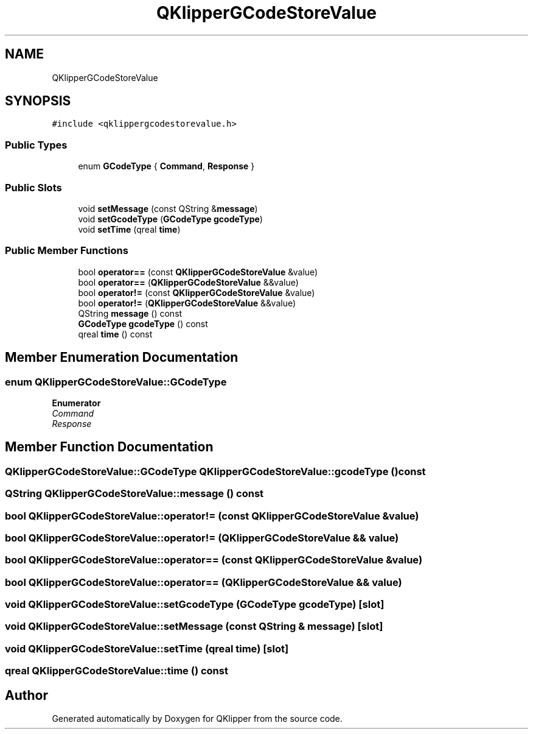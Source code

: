 .TH "QKlipperGCodeStoreValue" 3 "Version 0.2" "QKlipper" \" -*- nroff -*-
.ad l
.nh
.SH NAME
QKlipperGCodeStoreValue
.SH SYNOPSIS
.br
.PP
.PP
\fC#include <qklippergcodestorevalue\&.h>\fP
.SS "Public Types"

.in +1c
.ti -1c
.RI "enum \fBGCodeType\fP { \fBCommand\fP, \fBResponse\fP }"
.br
.in -1c
.SS "Public Slots"

.in +1c
.ti -1c
.RI "void \fBsetMessage\fP (const QString &\fBmessage\fP)"
.br
.ti -1c
.RI "void \fBsetGcodeType\fP (\fBGCodeType\fP \fBgcodeType\fP)"
.br
.ti -1c
.RI "void \fBsetTime\fP (qreal \fBtime\fP)"
.br
.in -1c
.SS "Public Member Functions"

.in +1c
.ti -1c
.RI "bool \fBoperator==\fP (const \fBQKlipperGCodeStoreValue\fP &value)"
.br
.ti -1c
.RI "bool \fBoperator==\fP (\fBQKlipperGCodeStoreValue\fP &&value)"
.br
.ti -1c
.RI "bool \fBoperator!=\fP (const \fBQKlipperGCodeStoreValue\fP &value)"
.br
.ti -1c
.RI "bool \fBoperator!=\fP (\fBQKlipperGCodeStoreValue\fP &&value)"
.br
.ti -1c
.RI "QString \fBmessage\fP () const"
.br
.ti -1c
.RI "\fBGCodeType\fP \fBgcodeType\fP () const"
.br
.ti -1c
.RI "qreal \fBtime\fP () const"
.br
.in -1c
.SH "Member Enumeration Documentation"
.PP 
.SS "enum \fBQKlipperGCodeStoreValue::GCodeType\fP"

.PP
\fBEnumerator\fP
.in +1c
.TP
\fB\fICommand \fP\fP
.TP
\fB\fIResponse \fP\fP
.SH "Member Function Documentation"
.PP 
.SS "\fBQKlipperGCodeStoreValue::GCodeType\fP QKlipperGCodeStoreValue::gcodeType () const"

.SS "QString QKlipperGCodeStoreValue::message () const"

.SS "bool QKlipperGCodeStoreValue::operator!= (const \fBQKlipperGCodeStoreValue\fP & value)"

.SS "bool QKlipperGCodeStoreValue::operator!= (\fBQKlipperGCodeStoreValue\fP && value)"

.SS "bool QKlipperGCodeStoreValue::operator== (const \fBQKlipperGCodeStoreValue\fP & value)"

.SS "bool QKlipperGCodeStoreValue::operator== (\fBQKlipperGCodeStoreValue\fP && value)"

.SS "void QKlipperGCodeStoreValue::setGcodeType (\fBGCodeType\fP gcodeType)\fC [slot]\fP"

.SS "void QKlipperGCodeStoreValue::setMessage (const QString & message)\fC [slot]\fP"

.SS "void QKlipperGCodeStoreValue::setTime (qreal time)\fC [slot]\fP"

.SS "qreal QKlipperGCodeStoreValue::time () const"


.SH "Author"
.PP 
Generated automatically by Doxygen for QKlipper from the source code\&.
